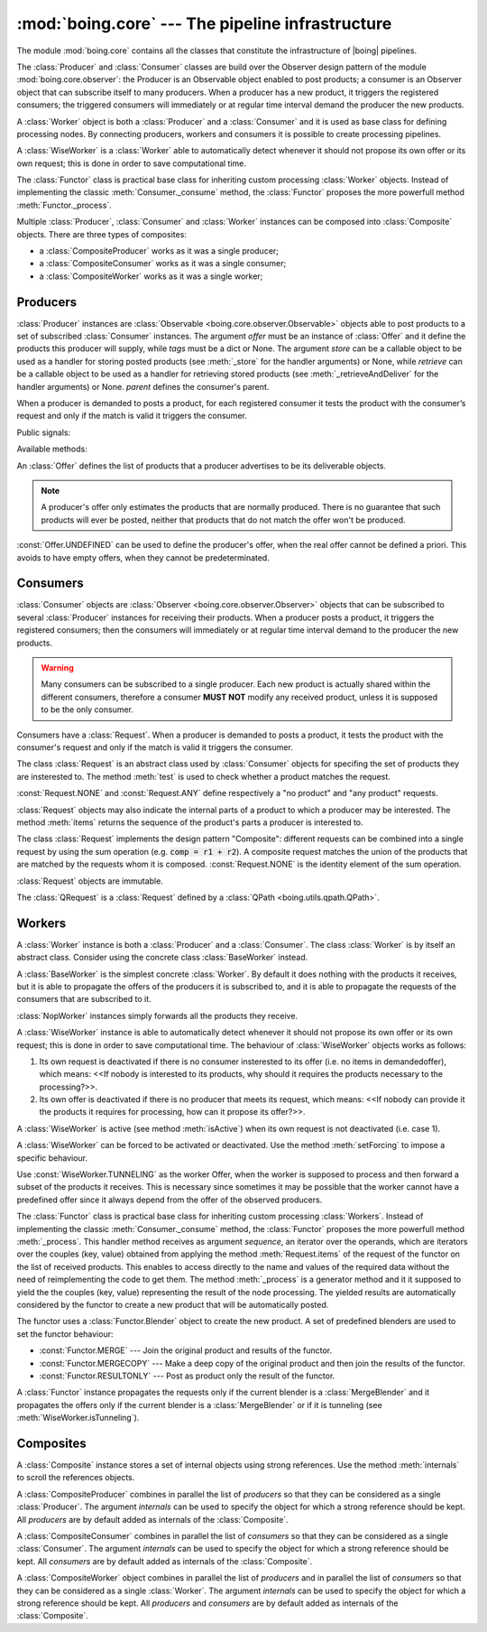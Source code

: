 ===================================================
 :mod:`boing.core` --- The pipeline infrastructure
===================================================

.. module:: boing.core
   :synopsis: The pipeline infrastructure

The module :mod:`boing.core` contains all the classes that constitute
the infrastructure of |boing| pipelines.

The :class:`Producer` and :class:`Consumer` classes are build over the
Observer design pattern of the module :mod:`boing.core.observer`: the
Producer is an Observable object enabled to post products; a consumer
is an Observer object that can subscribe itself to many
producers. When a producer has a new product, it triggers the
registered consumers; the triggered consumers will immediately or at
regular time interval demand the producer the new products.

A :class:`Worker` object is both a :class:`Producer` and a
:class:`Consumer` and it is used as base class for defining processing
nodes. By connecting producers, workers and consumers it is possible
to create processing pipelines.

A :class:`WiseWorker` is a :class:`Worker` able to automatically
detect whenever it should not propose its own offer or its own
request; this is done in order to save computational time.

The :class:`Functor` class is practical base class for inheriting
custom processing :class:`Worker` objects. Instead of implementing the
classic :meth:`Consumer._consume` method, the :class:`Functor`
proposes the more powerfull method :meth:`Functor._process`.

Multiple :class:`Producer`, :class:`Consumer` and :class:`Worker`
instances can be composed into :class:`Composite` objects. There are
three types of composites:

- a :class:`CompositeProducer` works as it was a single producer;
- a :class:`CompositeConsumer` works as it was a single consumer;
- a :class:`CompositeWorker` works as it was a single worker;

.. seealso:: :doc:`pipeline`


Producers
=========

.. class:: Producer(offer, tags=None, store=None, retrieve=None, haspending=None, parent=None)

   :class:`Producer` instances are :class:`Observable
   <boing.core.observer.Observable>` objects able to post products to
   a set of subscribed :class:`Consumer` instances. The argument
   *offer* must be an instance of :class:`Offer` and it define the
   products this producer will supply, while *tags* must be a dict or
   None. The argument *store* can be a callable object to be used as a
   handler for storing posted products (see :meth:`_store` for the
   handler arguments) or None, while *retrieve* can be a callable
   object to be used as a handler for retrieving stored products (see
   :meth:`_retrieveAndDeliver` for the handler arguments) or
   None. *parent* defines the consumer's parent.

   When a producer is demanded to posts a product, for each registered
   consumer it tests the product with the consumer’s request and only
   if the match is valid it triggers the consumer.

   Public signals:

   .. attribute:: demandChanged

      Signal emitted when the aggregate demand changes.

   .. attribute:: offerChanged

      Signal emitted when its own offer changes.

   .. attribute:: demandedOfferChanged

      Signal emitted when its own demanded offer changes.

   Available methods:

   .. method:: aggregateDemand

      Return the union of all the subscribed consumers' requests.

   .. method:: demandedOffer

      Return the producer's demanded offer.

   .. method:: meetsRequest

      Return whether the product's offer meets *request*.

   .. method:: offer

      Return the producer's offer.

   .. method:: postProduct(product)

      Post *product*. In concrete terms, it triggers the registered
      consumers that require *product*, then it stores the product.

.. class:: Offer(*args, iter=None)

   An :class:`Offer` defines the list of products that a producer
   advertises to be its deliverable objects.

   .. note:: A producer's offer only estimates the products that
      are normally produced. There is no guarantee that such products
      will ever be posted, neither that products that do not match the
      offer won't be produced.

   :const:`Offer.UNDEFINED` can be used to define the producer's
   offer, when the real offer cannot be defined a priori. This avoids
   to have empty offers, when they cannot be predeterminated.

Consumers
=========

.. class:: Consumer(request, consume=None, hz=None, parent=None)

   :class:`Consumer` objects are :class:`Observer
   <boing.core.observer.Observer>` objects that can be subscribed to
   several :class:`Producer` instances for receiving their
   products. When a producer posts a product, it triggers the
   registered consumers; then the consumers will immediately or at
   regular time interval demand to the producer the new products.

   .. warning:: Many consumers can be subscribed to a single
      producer. Each new product is actually shared within the
      different consumers, therefore a consumer **MUST NOT** modify
      any received product, unless it is supposed to be the only
      consumer.

   Consumers have a :class:`Request`. When a producer is demanded to
   posts a product, it tests the product with the consumer's request
   and only if the match is valid it triggers the consumer.

   .. method:: request

      Return the consumer’s request.

   .. method:: _consume(products, producer)

      Consume the *products* posted from *producer*.

.. class:: Request

   The class :class:`Request` is an abstract class used by
   :class:`Consumer` objects for specifing the set of products they
   are insterested to. The method :meth:`test` is used to check
   whether a product matches the request.

   :const:`Request.NONE` and :const:`Request.ANY` define respectively
   a "no product" and "any product" requests.

   :class:`Request` objects may also indicate the
   internal parts of a product to which a producer may be
   interested. The method :meth:`items` returns the sequence of the
   product's parts a producer is interested to.

   The class :class:`Request` implements the
   design pattern "Composite": different requests can be combined into
   a single request by using the sum operation (e.g. :code:`comp =
   r1 + r2`). A composite request matches the union of the products
   that are matched by the requests whom it is
   composed. :const:`Request.NONE` is the identity element of the sum
   operation.

   :class:`Request` objects are immutable.

   .. method:: test(product)

      Return whether the *product* matches the request.

   .. method:: items(product)

      Return an iterator over the *product*'s internal parts
      (i.e. (key, value) pairs) that match the request.

.. class:: QRequest(string)

   The :class:`QRequest` is a :class:`Request` defined by a :class:`QPath
   <boing.utils.qpath.QPath>`.

Workers
=======

.. class:: Worker

   A :class:`Worker` instance is both a :class:`Producer` and a
   :class:`Consumer`. The class :class:`Worker` is by itself an
   abstract class. Consider using the concrete class
   :class:`BaseWorker` instead.


.. class:: BaseWorker(request, offer, tags=None, store=None, retrieve=None, haspending=None, consume=None, hz=None, parent=None)

   A :class:`BaseWorker` is the simplest concrete :class:`Worker`. By
   default it does nothing with the products it receives, but it is
   able to propagate the offers of the producers it is subscribed to,
   and it is able to propagate the requests of the consumers that are
   subscribed to it.


.. class:: NopWorker(store=None, retrieve=None, hz=None, parent=None)

   :class:`NopWorker` instances simply forwards all the products they
   receive.


.. class:: WiseWorker(request, offer, **kwargs)

   A :class:`WiseWorker` instance is able to automatically detect
   whenever it should not propose its own offer or its own request;
   this is done in order to save computational time.  The behaviour of
   :class:`WiseWorker` objects works as follows:

   1. Its own request is deactivated if there is no consumer
      insterested to its offer (i.e. no items in demandedoffer), which
      means: <<If nobody is interested to its products, why should it
      requires the products necessary to the processing?>>.

   2. Its own offer is deactivated if there is no producer that meets
      its request, which means: <<If nobody can provide it the
      products it requires for processing, how can it propose its
      offer?>>.

   A :class:`WiseWorker` is active (see method :meth:`isActive`) when
   its own request is not deactivated (i.e. case 1).

   A :class:`WiseWorker` can be forced to be activated or
   deactivated. Use the method :meth:`setForcing` to impose a specific
   behaviour.

   Use :const:`WiseWorker.TUNNELING` as the worker Offer, when the
   worker is supposed to process and then forward a subset of the
   products it receives. This is necessary since sometimes it may be
   possible that the worker cannot have a predefined offer since it
   always depend from the offer of the observed producers.

   .. method:: isActive()

      The :class:`WiseWorker` is active only if its offer is requested
      from any subscribed consumer, unless it is forced (see
      :meth:`forcing`).

   .. method:: isTunneling()

      Return True if the worker is forwarding a subset of the products
      it receives.

   .. method:: forcing()

      Return whether the WiseWorker is being forced. Return a value
      within (:const:`WiseWorker.ACTIVATED`,
      :const:`WiseWorker.DEACTIVATED`, :const:`WiseWorker.NONE`).

   .. method:: setForcing(forcing)

      Impose to the :class:`WiseWorker` to be activated, deactivated
      or remove a previous forcing. *forcing* must be a value within
      (:const:`WiseWorker.ACTIVATED`, :const:`WiseWorker.DEACTIVATED`,
      :const:`WiseWorker.NONE`).

   .. attribute:: ACTIVATED

      Value used to force the :class:`WiseWorker` to be activated.

   .. attribute:: DEACTIVATED

      Value used to force the :class:`WiseWorker` to be deactivated.

   .. attribute:: NONE

      Value used to let the :class:`WiseWorker` decide it it should be
      active.

   .. attribute:: TUNNELING

      Value used to set the :class:`WiseWorker` the tunneling mode.

.. class:: Functor(args, offer, blender, process=None, **kwargs)

   The :class:`Functor` class is practical base class for inheriting
   custom processing :class:`Workers`. Instead of implementing the
   classic :meth:`Consumer._consume` method, the :class:`Functor`
   proposes the more powerfull method :meth:`_process`. This handler
   method receives as argument *sequence*, an iterator over the
   operands, which are iterators over the couples (key, value)
   obtained from applying the method :meth:`Request.items` of the
   request of the functor on the list of received products. This
   enables to access directly to the name and values of the required
   data without the need of reimplementing the code to get them. The
   method :meth:`_process` is a generator method and it it supposed to
   yield the the couples (key, value) representing the result of the
   node processing. The yielded results are automatically considered
   by the functor to create a new product that will be automatically
   posted.

   The functor uses a :class:`Functor.Blender` object to create the
   new product. A set of predefined blenders are used to set the
   functor behaviour:

   - :const:`Functor.MERGE` --- Join the original product and results
     of the functor.

   - :const:`Functor.MERGECOPY` --- Make a deep copy of the original
     product and then join the results of the functor.

   - :const:`Functor.RESULTONLY` --- Post as product only the result of
     the functor.

   A :class:`Functor` instance propagates the requests only if the
   current blender is a :class:`MergeBlender` and it propagates the
   offers only if the current blender is a :class:`MergeBlender` or if
   it is tunneling (see :meth:`WiseWorker.isTunneling`).

   .. method:: blender()

      Return the current active :class:`Functor.Blender`.

   .. method:: _process(sequence, producer)

      This handler method receives as argument *sequence*, an iterator
      over the operands, which are iterators over the couples (key,
      value) obtained from applying the method :meth:`Request.items`
      of the request of the functor on the list of received
      products. This enables to access directly to the name and values
      of the required data without the need of reimplementing the code
      to get them. This is a generator method and it it supposed to
      yield the the couples (key, value) representing the result of
      the node processing.


Composites
==========

.. class:: Composite(*internals, parent=None)

   A :class:`Composite` instance stores a set of internal objects
   using strong references. Use the method :meth:`internals` to scroll
   the references objects.

   .. method:: internals()

      Return an iterator over the set of internal nodes for which a
      strong reference is stored.

.. class:: CompositeProducer(*producers, internals=set(), parent=None)

   A :class:`CompositeProducer` combines in parallel the list of
   *producers* so that they can be considered as a single
   :class:`Producer`. The argument *internals* can be used to specify
   the object for which a strong reference should be kept. All
   *producers* are by default added as internals of the
   :class:`Composite`.

   .. method:: producers()

      Return an iterator over the first level producers.

.. class:: CompositeConsumer(*consumers, internals=set(), parent=None)

   A :class:`CompositeConsumer` combines in parallel the list of
   *consumers* so that they can be considered as a single
   :class:`Consumer`. The argument *internals* can be used to specify
   the object for which a strong reference should be kept. All
   *consumers* are by default added as internals of the
   :class:`Composite`.

   .. method:: consumers()

      Return an iterator over the first level consumers.


.. class:: CompositeWorker(consumers, producers, internals=set(), parent=None)

   A :class:`CompositeWorker` object combines in parallel the list of
   *producers* and in parallel the list of *consumers* so that they
   can be considered as a single :class:`Worker`. The argument
   *internals* can be used to specify the object for which a strong
   reference should be kept. All *producers* and *consumers* are by
   default added as internals of the :class:`Composite`.
